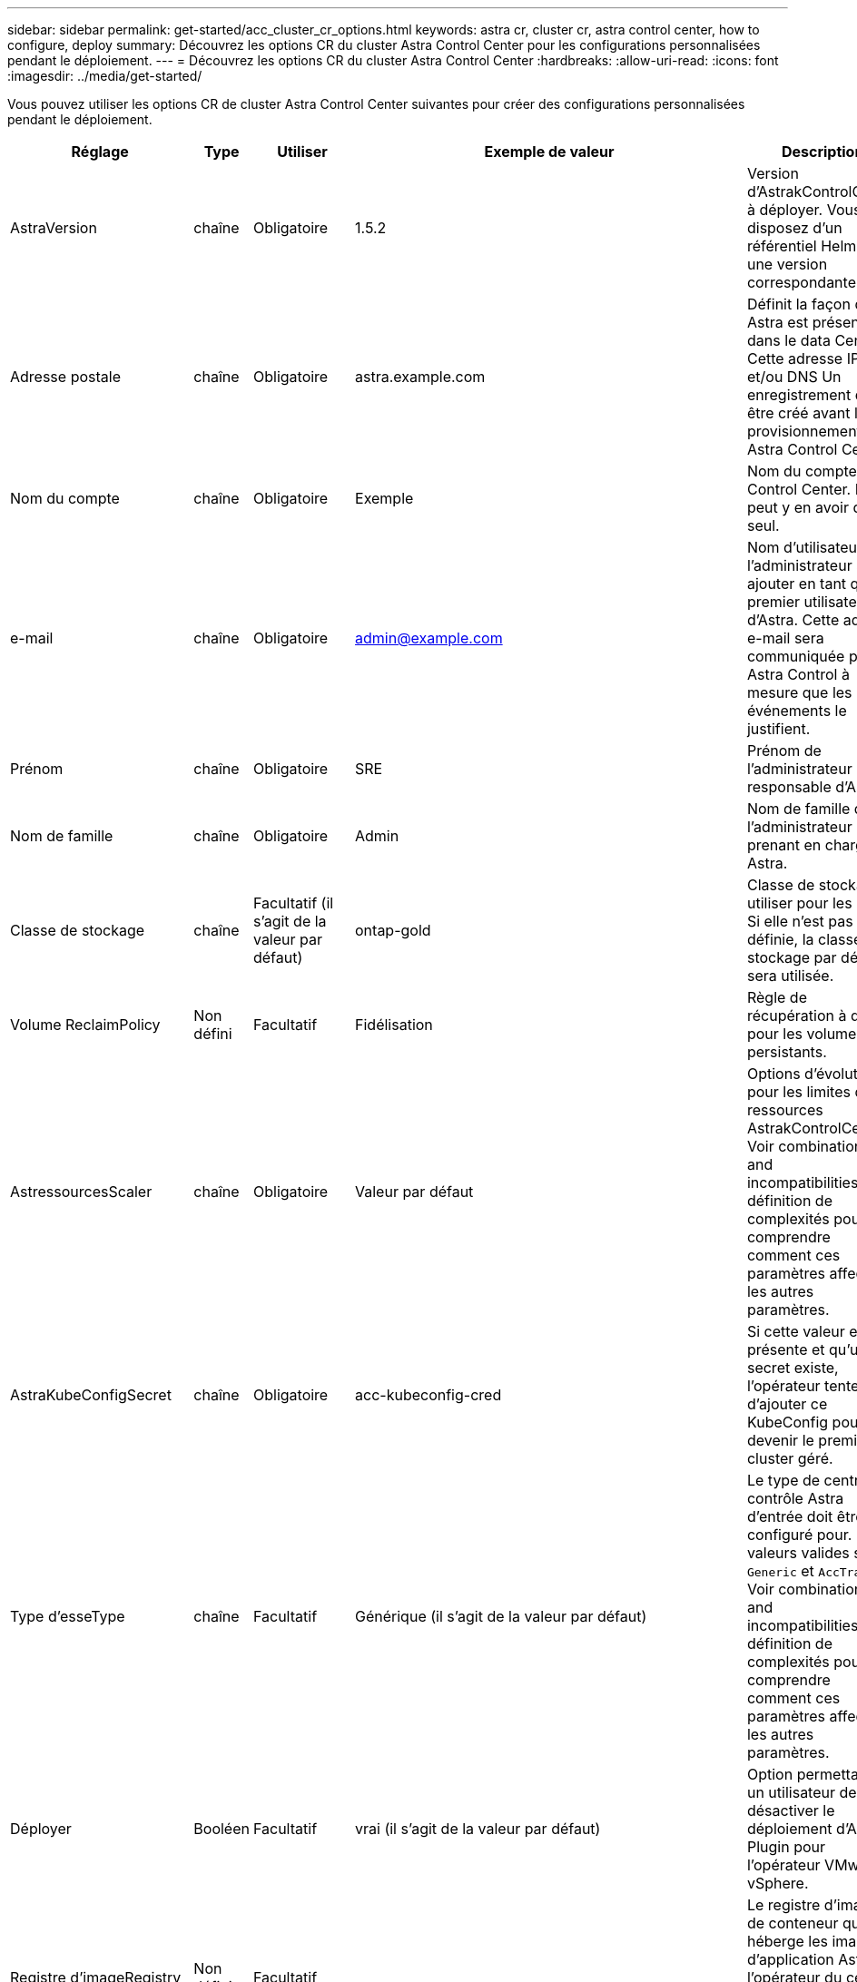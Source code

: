 ---
sidebar: sidebar 
permalink: get-started/acc_cluster_cr_options.html 
keywords: astra cr, cluster cr, astra control center, how to configure, deploy 
summary: Découvrez les options CR du cluster Astra Control Center pour les configurations personnalisées pendant le déploiement. 
---
= Découvrez les options CR du cluster Astra Control Center
:hardbreaks:
:allow-uri-read: 
:icons: font
:imagesdir: ../media/get-started/


Vous pouvez utiliser les options CR de cluster Astra Control Center suivantes pour créer des configurations personnalisées pendant le déploiement.

|===
| Réglage | Type | Utiliser | Exemple de valeur | Description 


| AstraVersion | chaîne | Obligatoire | 1.5.2 | Version d'AstrakControlCenter à déployer. Vous disposez d'un référentiel Helm avec une version correspondante. 


| Adresse postale | chaîne | Obligatoire | astra.example.com | Définit la façon dont Astra est présente dans le data Center. Cette adresse IP et/ou DNS Un enregistrement doit être créé avant le provisionnement de Astra Control Center. 


| Nom du compte | chaîne | Obligatoire | Exemple | Nom du compte Astra Control Center. Il ne peut y en avoir qu'un seul. 


| e-mail | chaîne | Obligatoire | admin@example.com | Nom d'utilisateur de l'administrateur à ajouter en tant que premier utilisateur d'Astra. Cette adresse e-mail sera communiquée par Astra Control à mesure que les événements le justifient. 


| Prénom | chaîne | Obligatoire | SRE | Prénom de l'administrateur responsable d'Astra. 


| Nom de famille | chaîne | Obligatoire | Admin | Nom de famille de l'administrateur prenant en charge Astra. 


| Classe de stockage | chaîne | Facultatif (il s'agit de la valeur par défaut) | ontap-gold | Classe de stockage à utiliser pour les ESV. Si elle n'est pas définie, la classe de stockage par défaut sera utilisée. 


| Volume ReclaimPolicy | Non défini | Facultatif | Fidélisation | Règle de récupération à définir pour les volumes persistants. 


| AstressourcesScaler | chaîne | Obligatoire | Valeur par défaut | Options d'évolutivité pour les limites de ressources AstrakControlCenter. Voir  combinations and incompatibilities,la définition de complexités pour comprendre comment ces paramètres affectent les autres paramètres. 


| AstraKubeConfigSecret | chaîne | Obligatoire | acc-kubeconfig-cred | Si cette valeur est présente et qu'un secret existe, l'opérateur tente d'ajouter ce KubeConfig pour devenir le premier cluster géré. 


| Type d'esseType | chaîne | Facultatif | Générique (il s'agit de la valeur par défaut) | Le type de centre de contrôle Astra d'entrée doit être configuré pour. Les valeurs valides sont `Generic` et `AccTraefik`. Voir  combinations and incompatibilities,la définition de complexités pour comprendre comment ces paramètres affectent les autres paramètres. 


| Déployer | Booléen | Facultatif | vrai (il s'agit de la valeur par défaut) | Option permettant à un utilisateur de désactiver le déploiement d'Astra Plugin pour l'opérateur VMware vSphere. 


| Registre d'imageRegistry | Non défini | Facultatif |  | Le registre d'images de conteneur qui héberge les images d'application Astra, l'opérateur du centre de contrôle Astra et le référentiel Helm d'Astra Control Center. 


| imageRegistry.name | chaîne | Obligatoire si vous utilisez imageRegistry | example.registry.com/astra | Nom du registre d'images. Ne pas utiliser de préfixe avec le protocole. 


| imageRegistry.secret | chaîne | Obligatoire si vous utilisez imageRegistry | registre-astra-cred | Nom du secret Kubernetes utilisé pour s'authentifier auprès du registre d'images. 


| AutoSupport | Non défini | Obligatoire |  | Indique le statut de participation à l'application de support proactif de NetApp, NetApp Active IQ. Une connexion Internet est requise (port 442) et toutes les données de support sont anonymisées. 


| Autosupport.enrôlé | Booléen | En option, mais les deux `enrolled` ou `url` les champs doivent être sélectionnés | false (valeur par défaut) | L'inscription détermine si vous souhaitez envoyer des données anonymes à NetApp à des fins de support. La sélection par défaut est `false` Aucune donnée de support n'est envoyée à NetApp. 


| url AutoSupport | chaîne | En option, mais les deux `enrolled` ou `url` les champs doivent être sélectionnés | https://support.netapp.com/asupprod/post/1.0/postAsup[] | L'URL détermine l'emplacement d'envoi des données anonymes. 


| crds | Non défini | Non défini |  | Options pour la façon dont Astra Control Center doit traiter les CRD. 


| crds.externalTraefik | Booléen | Facultatif | Vrai (cette valeur est la valeur par défaut) | Par défaut, Astra Control Center installe les CRD Traefik requis. Les CRDS sont des objets à l'échelle du cluster et leur installation peut avoir un impact sur d'autres parties du cluster. Vous pouvez utiliser cet indicateur pour signaler à Astra Control Center que ces CRD seront installés et gérés par l'administrateur de cluster en dehors du centre de contrôle Astra. 


| crds.externalCertManager | Booléen | Facultatif | Vrai (cette valeur est la valeur par défaut) | Par défaut, Astra Control Center installera les CRD de cert-Manager requis. Les CRDS sont des objets à l'échelle du cluster et leur installation peut avoir un impact sur d'autres parties du cluster. Vous pouvez utiliser cet indicateur pour signaler à Astra Control Center que ces CRD seront installés et gérés par l'administrateur de cluster en dehors du centre de contrôle Astra. 


| crds.shouldUpgrade | Booléen | Facultatif | Non défini | Détermine si les CRD doivent être mis à niveau lorsque le Centre de contrôle Astra est mis à niveau. 


| mtls |  |  |  | Options pour la mise en œuvre de l'entretien du MTLS dans le groupe d'instruments. Voir  combinations and incompatibilities,la définition de complexités pour comprendre comment ces paramètres affectent les autres paramètres 


| mtls.activé | Booléen | Facultatif | vrai (cette valeur est la valeur par défaut) | Par défaut, Astra Control Center utilise MTLS pour la communication entre services. Cette option doit être désactivée lors de l'utilisation d'un maillage de service pour crypter à la place la communication service à service. 


| mtls.certDuration | chaîne | Facultatif | 2140 h (cette valeur est la durée par défaut) | Durée en heures d'utilisation comme durée de vie du certificat lors de l'émission de certificats TLS de service. Ce paramètre ne fonctionne que lorsque `mtls.enabled` est défini sur `true`. 
|===


== Combinaisons de configuration et incompatibilités

Certains paramètres de configuration CR du cluster Astra Control Center affectent considérablement la façon dont Astra Control Center est installé et peuvent entrer en conflit avec d'autres paramètres. Le contenu suivant décrit les paramètres de configuration importants et explique comment éviter les combinaisons incompatibles.



=== AstressourcesScaler

Par défaut, Astra Control Center se déploie avec des demandes de ressources définies pour la plupart des composants d'Astra. Avec cette configuration, la pile logicielle Astra Control Center est plus performante dans les environnements soumis à une charge et à une évolutivité accrues des applications.

Cependant, dans les scénarios utilisant des grappes de développement ou de test plus petites, le champ CR `AstraResourcesScalar` peut être réglé sur `Off`. Cela désactive les demandes de ressources et permet un déploiement sur les clusters plus petits.



=== Type d'esseType

Il existe deux valeurs valides pour ingressType :

* Générique
* AccTraefik


Quand `ingressType` est défini sur `Generic`, Astra Control n'installe aucune ressource d'entrée. L'hypothèse est que l'utilisateur dispose d'un moyen commun de sécuriser et de router le trafic via leur réseau vers des applications qui s'exécutent sur des clusters Kubernetes, et qu'il souhaite utiliser les mêmes mécanismes ici. Lorsque l'utilisateur crée une entrée pour acheminer le trafic vers Astra Control, l'entrée doit pointer vers le service de trafik interne sur le port 80. Voici un exemple de ressource d'entrée Nginx qui fonctionne avec le paramètre Generic ingressType.

[listing]
----
apiVersion: networking.k8s.io/v1
kind: Ingress
metadata:
  name: netapp-acc-ingress
  namespace: [netapp-acc or custom namespace]
spec:
  ingressClassName: [class name for nginx controller]
  tls:
  - hosts:
    - <ACC address>
    secretName: [tls secret name]
  rules:
  - host: <ACC addess>
    http:
      paths:
        - path:
          backend:
            service:
              name: traefik
              port:
                number: 80
          pathType: ImplementationSpecific
----

WARNING: Lorsque MTLS est désactivé à l'aide du paramètre mtls.enabled du CR, vous devez utiliser `ingressType: Generic`.

Quand `ingressType` est défini sur `AccTraefik`, Astra Control Center déploie sa passerelle Traefik en tant que service de type Kubernetes LoadBalancer. Les utilisateurs doivent fournir un équilibreur de charge externe (tel que MetalLB) pour qu'Astra Control Center puisse obtenir une adresse IP externe.



=== mtls

Les paramètres utilisés dans la CR déterminent comment la communication intra-application est sécurisée. Il est très important pour l'utilisateur de savoir à l'avance s'il utilisera ou non un maillage de service.

* `enabled=true`: Lorsque ce paramètre est activé, Astra déploiera un réseau de communication interne service à service qui sécurise tout le trafic au sein de l'application.



WARNING: Ne couvrez pas le centre de contrôle Astra dans un maillage de service lorsque ce paramètre est de `true`.

* `enabled=false`: Lorsque ce paramètre est désactivé, Astra Control Center ne sécurise pas le trafic interne et vous devez sécuriser les espaces de noms Astra indépendamment avec un maillage de service.



WARNING: Lorsque MTLS est désactivé à l'aide du paramètre mtls.enabled du CR, vous devez utiliser `ingressType: Generic`.


WARNING: Si aucun maillage de service n'est utilisé et que ce paramètre est désactivé, la communication interne ne sera pas sécurisée.
